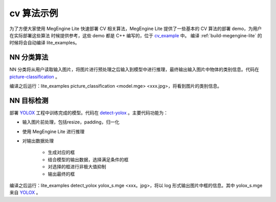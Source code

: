 .. _cv-examples:

=================================
cv 算法示例
=================================

为了方便大家使用 MegEngine Lite 快速部署 CV 相关算法，MegEngine Lite 提供了一些基本的 CV 算法的部署 demo，为用户在实际部署这些算法
时候提供参考，这些 demo 都是 C++ 编写的，位于 `cv_example <https://github.com/MegEngine/MegEngine/tree/master/lite/example/cpp_example/mge/cv>`_ 中。
编译 :ref:`build-megengine-lite` 的时候将会自动编译 lite_examples。

NN 分类算法
--------------------
NN 分类将从用户读取输入图片，将图片进行预处理之后输入到模型中进行推理，最终输出输入图片中物体的类别信息。代码在 
`picture-classification <https://github.com/MegEngine/MegEngine/tree/master/lite/example/cpp_example/mge/cv/picture_classification.cpp>`_ 。

编译之后运行：lite_examples picture_classification <model.mge> <xxx.jpg>，将看到图片的类别信息。


NN 目标检测
--------------------
部署 `YOLOX <https://github.com/MegEngine/YOLOX>`_ 工程中训练完成的模型。代码在 
`detect-yolox <https://github.com/MegEngine/MegEngine/tree/master/lite/example/cpp_example/mge/cv/detect_yolox.cpp>`_ 。主要代码功能为：

* 输入图片前处理，包括resize，padding，归一化
* 使用 MegEngine Lite 进行推理
* 对输出数据处理

    * 生成对应的框
    * 结合模型的输出数据，选择满足条件的框
    * 对选择的框进行非极大值抑制
    * 输出最终的框

编译之后运行：lite_examples detect_yolox yolox_s.mge <xxx。jpg>，将以 log 形式输出图片中框的信息。其中 yolox_s.mge 来自
`YOLOX <https://github.com/Megvii-BaseDetection/storage/releases/download/0.0.1/yolox_s.mge>`_ 。
